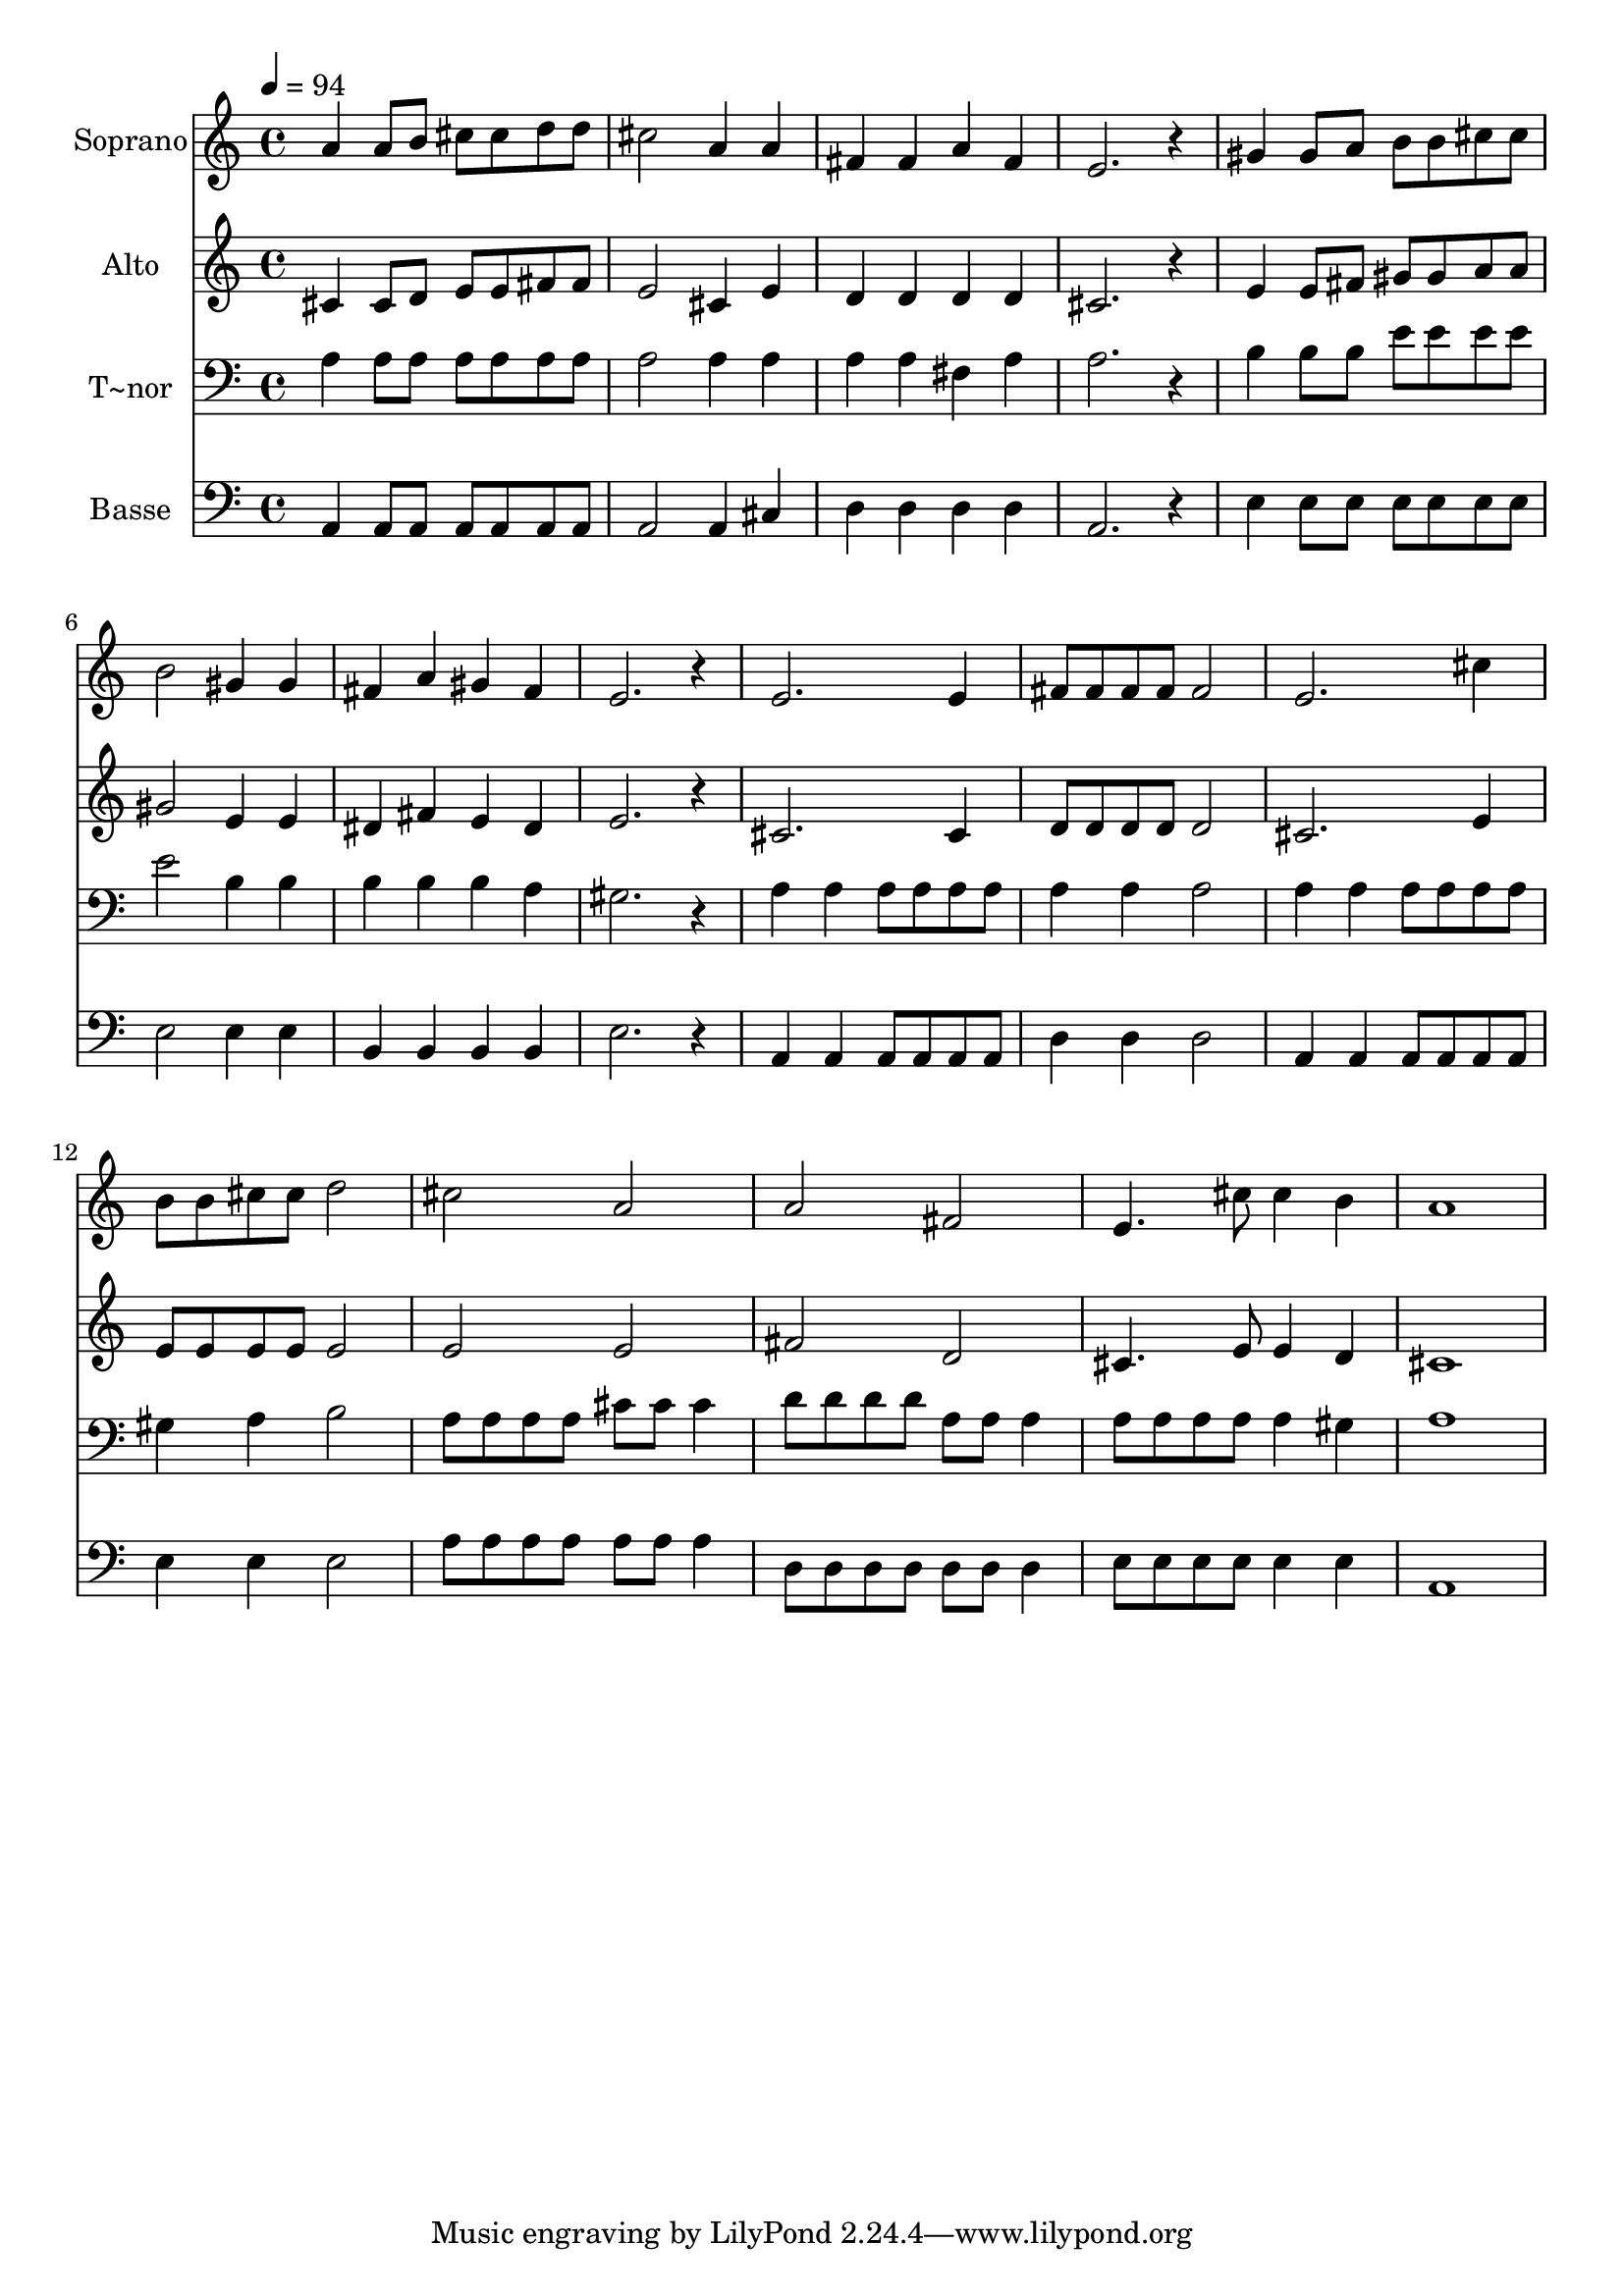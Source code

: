 % Lily was here -- automatically converted by /usr/bin/midi2ly from 632.mid
\version "2.14.0"

\layout {
  \context {
    \Voice
    \remove "Note_heads_engraver"
    \consists "Completion_heads_engraver"
    \remove "Rest_engraver"
    \consists "Completion_rest_engraver"
  }
}

trackAchannelA = {
  
  \time 4/4 
  
  \tempo 4 = 94 
  
}

trackA = <<
  \context Voice = voiceA \trackAchannelA
>>


trackBchannelA = {
  
  \set Staff.instrumentName = "Soprano"
  
}

trackBchannelB = \relative c {
  a''4 a8 b cis cis d d 
  | % 2
  cis2 a4 a 
  | % 3
  fis fis a fis 
  | % 4
  e2. r4 
  | % 5
  gis gis8 a b b cis cis 
  | % 6
  b2 gis4 gis 
  | % 7
  fis a gis fis 
  | % 8
  e2. r4 
  | % 9
  e2. e4 
  | % 10
  fis8 fis fis fis fis2 
  | % 11
  e2. cis'4 
  | % 12
  b8 b cis cis d2 
  | % 13
  cis a 
  | % 14
  a fis 
  | % 15
  e4. cis'8 cis4 b 
  | % 16
  a1 
  | % 17
  
}

trackB = <<
  \context Voice = voiceA \trackBchannelA
  \context Voice = voiceB \trackBchannelB
>>


trackCchannelA = {
  
  \set Staff.instrumentName = "Alto"
  
}

trackCchannelC = \relative c {
  cis'4 cis8 d e e fis fis 
  | % 2
  e2 cis4 e 
  | % 3
  d d d d 
  | % 4
  cis2. r4 
  | % 5
  e e8 fis gis gis a a 
  | % 6
  gis2 e4 e 
  | % 7
  dis fis e dis 
  | % 8
  e2. r4 
  | % 9
  cis2. cis4 
  | % 10
  d8 d d d d2 
  | % 11
  cis2. e4 
  | % 12
  e8 e e e e2 
  | % 13
  e e 
  | % 14
  fis d 
  | % 15
  cis4. e8 e4 d 
  | % 16
  cis1 
  | % 17
  
}

trackC = <<
  \context Voice = voiceA \trackCchannelA
  \context Voice = voiceB \trackCchannelC
>>


trackDchannelA = {
  
  \set Staff.instrumentName = "T~nor"
  
}

trackDchannelC = \relative c {
  a'4 a8 a a a a a 
  | % 2
  a2 a4 a 
  | % 3
  a a fis a 
  | % 4
  a2. r4 
  | % 5
  b b8 b e e e e 
  | % 6
  e2 b4 b 
  | % 7
  b b b a 
  | % 8
  gis2. r4 
  | % 9
  a a a8 a a a 
  | % 10
  a4 a a2 
  | % 11
  a4 a a8 a a a 
  | % 12
  gis4 a b2 
  | % 13
  a8 a a a cis cis cis4 
  | % 14
  d8 d d d a a a4 
  | % 15
  a8 a a a a4 gis 
  | % 16
  a1 
  | % 17
  
}

trackD = <<

  \clef bass
  
  \context Voice = voiceA \trackDchannelA
  \context Voice = voiceB \trackDchannelC
>>


trackEchannelA = {
  
  \set Staff.instrumentName = "Basse"
  
}

trackEchannelC = \relative c {
  a4 a8 a a a a a 
  | % 2
  a2 a4 cis 
  | % 3
  d d d d 
  | % 4
  a2. r4 
  | % 5
  e' e8 e e e e e 
  | % 6
  e2 e4 e 
  | % 7
  b b b b 
  | % 8
  e2. r4 
  | % 9
  a, a a8 a a a 
  | % 10
  d4 d d2 
  | % 11
  a4 a a8 a a a 
  | % 12
  e'4 e e2 
  | % 13
  a8 a a a a a a4 
  | % 14
  d,8 d d d d d d4 
  | % 15
  e8 e e e e4 e 
  | % 16
  a,1 
  | % 17
  
}

trackE = <<

  \clef bass
  
  \context Voice = voiceA \trackEchannelA
  \context Voice = voiceB \trackEchannelC
>>


\score {
  <<
    \context Staff=trackB \trackA
    \context Staff=trackB \trackB
    \context Staff=trackC \trackA
    \context Staff=trackC \trackC
    \context Staff=trackD \trackA
    \context Staff=trackD \trackD
    \context Staff=trackE \trackA
    \context Staff=trackE \trackE
  >>
  \layout {}
  \midi {}
}
